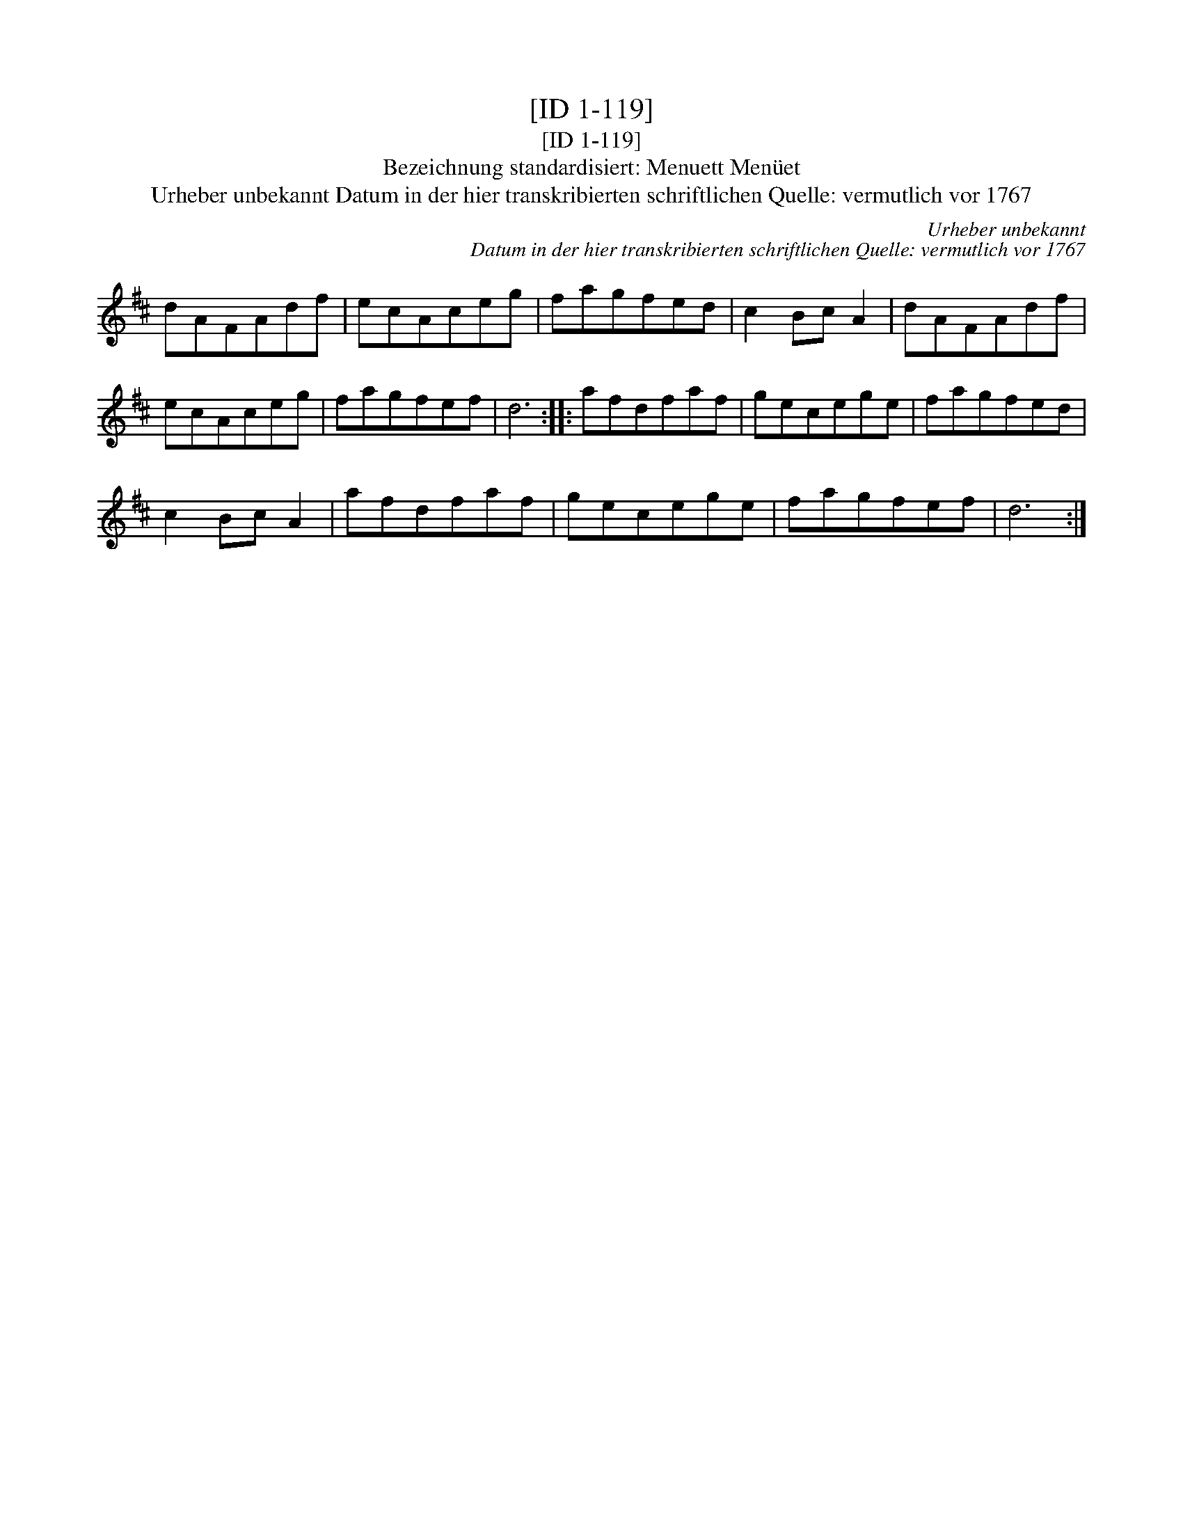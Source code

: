 X:1
T:[ID 1-119]
T:[ID 1-119]
T:Bezeichnung standardisiert: Menuett Men\"uet
T:Urheber unbekannt Datum in der hier transkribierten schriftlichen Quelle: vermutlich vor 1767
C:Urheber unbekannt
C:Datum in der hier transkribierten schriftlichen Quelle: vermutlich vor 1767
L:1/8
M:none
K:D
V:1 treble 
V:1
 dAFAdf | ecAceg | fagfed | c2 Bc A2 | dAFAdf | ecAceg | fagfef | d6 :: afdfaf | gecege | fagfed | %11
 c2 Bc A2 | afdfaf | gecege | fagfef | d6 :| %16

